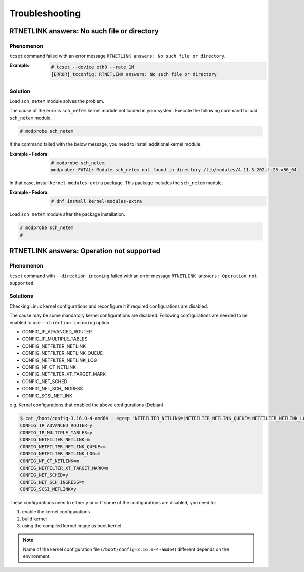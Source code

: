 Troubleshooting
========================

RTNETLINK answers: No such file or directory
------------------------------------------------

Phenomenon
~~~~~~~~~~~~~~~~~~~~~~~~
``tcset`` command failed with an error message ``RTNETLINK answers: No such file or directory``.

:Example:

    .. code:: console

        # tcset --device eth0 --rate 1M
        [ERROR] tcconfig: RTNETLINK answers: No such file or directory


Solution
~~~~~~~~~~~~~~~~~~~~~~~~
Load ``sch_netem`` module solves the problem.

The cause of the error is ``sch_netem`` kernel module not loaded in your system.
Execute the following command to load ``sch_netem`` module: 

.. code:: console

    # modprobe sch_netem

If the command failed with the below message, you need to install additional kernel module.

:Example - Fedora:

    .. code:: console

        # modprobe sch_netem
        modprobe: FATAL: Module sch_netem not found in directory /lib/modules/4.11.3-202.fc25.x86_64

In that case, install ``kernel-modules-extra`` package.
This package includes the ``sch_netem`` module.

:Example - Fedora:

    .. code:: console

        # dnf install kernel-modules-extra

Load ``sch_netem`` module after the package installation.

.. code:: console

    # modprobe sch_netem
    # 


RTNETLINK answers: Operation not supported
------------------------------------------------

Phenomenon
~~~~~~~~~~~~~~~~~~~~~~~~
``tcset`` command with ``--direction incoming`` failed with an error message
``RTNETLINK answers: Operation not supported``.

Solutions
~~~~~~~~~~~~~~~~~~~~~~~~
Checking Linux kernel configurations and reconfigure it if required configurations are disabled.

The cause may be some mandatory kernel configurations are disabled.
Following configurations are needed to be enabled to use ``--direction incoming`` option.

- CONFIG_IP_ADVANCED_ROUTER
- CONFIG_IP_MULTIPLE_TABLES
- CONFIG_NETFILTER_NETLINK
- CONFIG_NETFILTER_NETLINK_QUEUE
- CONFIG_NETFILTER_NETLINK_LOG
- CONFIG_NF_CT_NETLINK
- CONFIG_NETFILTER_XT_TARGET_MARK
- CONFIG_NET_SCHED
- CONFIG_NET_SCH_INGRESS
- CONFIG_SCSI_NETLINK

e.g. Kernel configurations that enabled the above configurations (Debian)

.. code:: console

    $ cat /boot/config-3.16.0-4-amd64 | egrep "NETFILTER_NETLINK=|NETFILTER_NETLINK_QUEUE=|NETFILTER_NETLINK_LOG=|NF_CT_NETLINK=|SCSI_NETLINK=|IP_ADVANCED_ROUTER=|NET_SCH_INGRESS=|NET_SCHED=|IP_MULTIPLE_TABLES=|NETFILTER_XT_TARGET_MARK="
    CONFIG_IP_ADVANCED_ROUTER=y
    CONFIG_IP_MULTIPLE_TABLES=y
    CONFIG_NETFILTER_NETLINK=m
    CONFIG_NETFILTER_NETLINK_QUEUE=m
    CONFIG_NETFILTER_NETLINK_LOG=m
    CONFIG_NF_CT_NETLINK=m
    CONFIG_NETFILTER_XT_TARGET_MARK=m
    CONFIG_NET_SCHED=y
    CONFIG_NET_SCH_INGRESS=m
    CONFIG_SCSI_NETLINK=y

These configurations need to either ``y`` or ``m``.
If some of the configurations are disabled, you need to:

1. enable the kernel configurations
2. build kernel
3. using the compiled kernel image as boot kernel

.. note::
    
    Name of the kernel configuration file (``/boot/config-3.16.0-4-amd64``) different depends on the environment.
